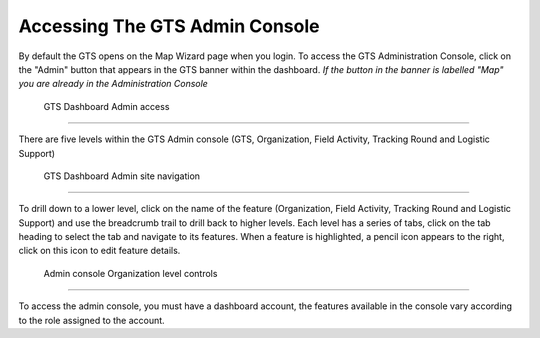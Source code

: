 ###############################
Accessing The GTS Admin Console
###############################
By default the GTS opens on the Map Wizard page when you login. To access the GTS Administration Console, 
click on the "Admin" button that appears in the GTS banner within the dashboard. *If the button in the
banner is labelled "Map" you are already in the Administration Console*

.. figure:: ../_images/Overview/image1a.jpg
    :width: 800
    :alt: image1a

    GTS Dashboard Admin access

-------------------------------

There are five levels within the GTS Admin console (GTS, Organization, Field Activity, Tracking Round and Logistic Support) 

.. figure:: ../_images/Overview/image2.jpg
    :width: 800
    :alt: image2

    GTS Dashboard Admin site navigation

-------------------------------

To drill down to a lower level, click on the name of the feature (Organization, Field Activity, Tracking Round and Logistic Support)
and use the breadcrumb trail to drill back to higher levels.  Each level has a series of tabs, click on the tab heading to select
the tab and navigate to its features. When a feature is highlighted, a pencil icon appears to the right, click on this icon to edit
feature details.

.. figure:: ../_images/Overview/image3.jpg
    :width: 800
    :alt: image3

    Admin console Organization level controls

-------------------------------

To access the admin console, you must have a dashboard account, the features available in the console vary 
according to the role assigned to the account.